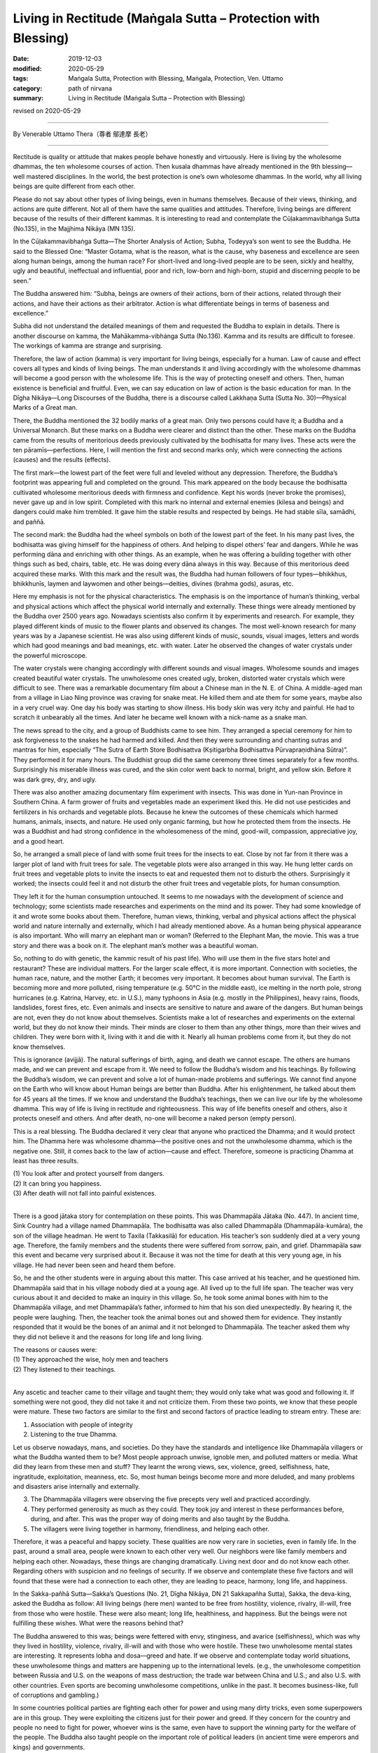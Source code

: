 ===============================================================================
Living in Rectitude (Maṅgala Sutta – Protection with Blessing)
===============================================================================

:date: 2019-12-03
:modified: 2020-05-29
:tags: Maṅgala Sutta, Protection with Blessing, Maṅgala, Protection, Ven. Uttamo
:category: path of nirvana
:summary: Living in Rectitude (Maṅgala Sutta – Protection with Blessing)

revised on 2020-05-29

------

By Venerable Uttamo Thera（尊者 鄔達摩 長老）

------

Rectitude is quality or attitude that makes people behave honestly and virtuously. Here is living by the wholesome dhammas, the ten wholesome courses of action. Then kusala dhammas have already mentioned in the 9th blessing—well mastered disciplines. In the world, the best protection is one’s own wholesome dhammas. In the world, why all living beings are quite different from each other.

Please do not say about other types of living beings, even in humans themselves. Because of their views, thinking, and actions are quite different. Not all of them have the same qualities and attitudes. Therefore, living beings are different because of the results of their different kammas. It is interesting to read and contemplate the Cūḷakamma­vibhaṅga Sutta (No.135), in the Majjhima Nikāya (MN 135).

In the Cūḷakammavibhaṅga Sutta—The Shorter Analysis of Action; Subha, Todeyya’s son went to see the Buddha. He said to the Blessed One: “Master Gotama, what is the reason, what is the cause, why baseness and excellence are seen along human beings, among the human race? For short-lived and long-lived people are to be seen, sickly and healthy, ugly and beautiful, ineffectual and influential, poor and rich, low-born and high-born, stupid and discerning people to be seen.”

The Buddha answered him: “Subha, beings are owners of their actions, born of their actions, related through their actions, and have their actions as their arbitrator. Action is what differentiate beings in terms of baseness and excellence.”

Subha did not understand the detailed meanings of them and requested the Buddha to explain in details. There is another discourse on kamma, the Mahākamma-vibhȧnga Sutta (No.136). Kamma and its results are difficult to foresee. The workings of kamma are strange and surprising.

Therefore, the law of action (kamma) is very important for living beings, especially for a human. Law of cause and effect covers all types and kinds of living beings. The man understands it and living accordingly with the wholesome dhammas will become a good person with the wholesome life. This is the way of protecting oneself and others. Then, human existence is beneficial and fruitful. Even, we can say education on law of action is the basic education for man. In the Dīgha Nikāya—Long Discourses of the Buddha, there is a discourse called Lakkhaṇa Sutta (Sutta No. 30)—Physical Marks of a Great man.

There, the Buddha mentioned the 32 bodily marks of a great man. Only two persons could have it; a Buddha and a Universal Monarch. But these marks on a Buddha were clearer and distinct than the other. These marks on the Buddha came from the results of meritorious deeds previously cultivated by the bodhisatta for many lives. These acts were the ten pāramīs—perfections. Here, I will mention the first and second marks only, which were connecting the actions (causes) and the results (effects).

The first mark—the lowest part of the feet were full and leveled without any depression. Therefore, the Buddha’s footprint was appearing full and completed on the ground. This mark appeared on the body because the bodhisatta cultivated wholesome meritorious deeds with firmness and confidence. Kept his words (never broke the promises), never gave up and in low spirit. Completed with this mark no internal and external enemies (kilesa and beings) and dangers could make him trembled. It gave him the stable results and respected by beings. He had stable sīla, samādhi, and paññā.

The second mark: the Buddha had the wheel symbols on both of the lowest part of the feet. In his many past lives, the bodhisatta was giving himself for the happiness of others. And helping to dispel others’ fear and dangers. While he was performing dāna and enriching with other things. As an example, when he was offering a building together with other things such as bed, chairs, table, etc. He was doing every dāna always in this way. Because of this meritorious deed acquired these marks. With this mark and the result was, the Buddha had human followers of four types—bhikkhus, bhikkhunīs, laymen and laywomen and other beings—deities, divines (brahma gods), asuras, etc.

Here my emphasis is not for the physical characteristics. The emphasis is on the importance of human’s thinking, verbal and physical actions which affect the physical world internally and externally. These things were already mentioned by the Buddha over 2500 years ago. Nowadays scientists also confirm it by experiments and research. For example, they played different kinds of music to the flower plants and observed its changes. The most well-known research for many years was by a Japanese scientist. He was also using different kinds of music, sounds, visual images, letters and words which had good meanings and bad meanings, etc. with water. Later he observed the changes of water crystals under the powerful microscope.

The water crystals were changing accordingly with different sounds and visual images. Wholesome sounds and images created beautiful water crystals. The unwholesome ones created ugly, broken, distorted water crystals which were difficult to see. There was a remarkable documentary film about a Chinese man in the N. E. of China. A middle-aged man from a village in Liao Ning province was craving for snake meat. He killed them and ate them for some years, maybe also in a very cruel way. One day his body was starting to show illness. His body skin was very itchy and painful. He had to scratch it unbearably all the times. And later he became well known with a nick-name as a snake man.

The news spread to the city, and a group of Buddhists came to see him. They arranged a special ceremony for him to ask forgiveness to the snakes he had harmed and killed. And then they were surrounding and chanting sutras and mantras for him, especially “The Sutra of Earth Store Bodhisattva (Kṣitigarbha Bodhisattva Pūrvapraṇidhāna Sūtra)”. They performed it for many hours. The Buddhist group did the same ceremony three times separately for a few months. Surprisingly his miserable illness was cured, and the skin color went back to normal, bright, and yellow skin. Before it was dark grey, dry, and ugly.

There was also another amazing documentary film experiment with insects. This was done in Yun-nan Province in Southern China. A farm grower of fruits and vegetables made an experiment liked this. He did not use pesticides and fertilizers in his orchards and vegetable plots. Because he knew the outcomes of these chemicals which harmed humans, animals, insects, and nature. He used only organic farming, but how he protected them from the insects. He was a Buddhist and had strong confidence in the wholesomeness of the mind, good-will, compassion, appreciative joy, and a good heart.

So, he arranged a small piece of land with some fruit trees for the insects to eat. Close by not far from it there was a larger plot of land with fruit trees for sale. The vegetable plots were also arranged in this way. He hung letter cards on fruit trees and vegetable plots to invite the insects to eat and requested them not to disturb the others. Surprisingly it worked; the insects could feel it and not disturb the other fruit trees and vegetable plots, for human consumption.

They left it for the human consumption untouched. It seems to me nowadays with the development of science and technology; some scientists made researches and experiments on the mind and its power. They had some knowledge of it and wrote some books about them. Therefore, human views, thinking, verbal and physical actions affect the physical world and nature internally and externally, which I had already mentioned above. As a human being physical appearance is also important. Who will marry an elephant man or woman? (Referred to the Elephant Man, the movie. This was a true story and there was a book on it. The elephant man’s mother was a beautiful woman.

So, nothing to do with genetic, the kammic result of his past life). Who will use them in the five stars hotel and restaurant? These are individual matters. For the larger scale effect, it is more important. Connection with societies, the human race, nature, and the mother Earth; it becomes very important. It becomes about human survival. The Earth is becoming more and more polluted, rising temperature (e.g. 50°C in the middle east), ice melting in the north pole, strong hurricanes (e.g. Katrina, Harvey, etc. in U.S.), many typhoons in Asia (e.g. mostly in the Philippines), heavy rains, floods, landslides, forest fires, etc. Even animals and insects are sensitive to nature and aware of the dangers. But human beings are not, even they do not know about themselves. Scientists make a lot of researches and experiments on the external world, but they do not know their minds. Their minds are closer to them than any other things, more than their wives and children. They were born with it, living with it and die with it. Nearly all human problems come from it, but they do not know themselves.

This is ignorance (avijjā). The natural sufferings of birth, aging, and death we cannot escape. The others are humans made, and we can prevent and escape from it. We need to follow the Buddha’s wisdom and his teachings. By following the Buddha’s wisdom, we can prevent and solve a lot of human-made problems and sufferings. We cannot find anyone on the Earth who will know about Human beings are better than Buddha. After his enlightenment, he talked about them for 45 years all the times. If we know and understand the Buddha’s teachings, then we can live our life by the wholesome dhamma. This way of life is living in rectitude and righteousness. This way of life benefits oneself and others, also it protects oneself and others. And after death, no-one will become a naked person (empty person).

This is a real blessing. The Buddha declared it very clear that anyone who practiced the Dhamma; and it would protect him. The Dhamma here was wholesome dhamma—the positive ones and not the unwholesome dhamma, which is the negative one. Still, it comes back to the law of action—cause and effect. Therefore, someone is practicing Dhamma at least has three results.

| (1) You look after and protect yourself from dangers.
| (2) It can bring you happiness.
| (3) After death will not fall into painful existences.
| 

There is a good jātaka story for contemplation on these points. This was Dhammapāla Jātaka (No. 447). In ancient time, Sink Country had a village named Dhammapāla. The bodhisatta was also called Dhammapāla (Dhammapāla-kumāra), the son of the village headman. He went to Taxila (Takkasilā) for education. His teacher’s son suddenly died at a very young age. Therefore, the family members and the students there were suffered from sorrow, pain, and grief. Dhammapāla saw this event and became very surprised about it. Because it was not the time for death at this very young age, in his village. He had never been seen and heard them before.

So, he and the other students were in arguing about this matter. This case arrived at his teacher, and he questioned him. Dhammapāla said that in his village nobody died at a young age. All lived up to the full life span. The teacher was very curious about it and decided to make an inquiry in this village. So, he took some animal bones with him to the Dhammapāla village, and met Dhammapāla’s father, informed to him that his son died unexpectedly. By hearing it, the people were laughing. Then, the teacher took the animal bones out and showed them for evidence. They instantly responded that it would be the bones of an animal and it not belonged to Dhammapāla. The teacher asked them why they did not believe it and the reasons for long life and long living.

| The reasons or causes were:
| (1) They approached the wise, holy men and teachers
| (2) They listened to their teachings.
| 

Any ascetic and teacher came to their village and taught them; they would only take what was good and following it. If something were not good, they did not take it and not criticize them. From these two points, we know that these people were mature. These two factors are similar to the first and second factors of practice leading to stream entry. These are:

(1) Association with people of integrity

(2) Listening to the true Dhamma.

Let us observe nowadays, mans, and societies. Do they have the standards and intelligence like Dhammapāla villagers or what the Buddha wanted them to be? Most people approach unwise, ignoble men, and polluted matters or media. What did they learn from these men and stuff? They learnt the wrong views, sex, violence, greed, selfishness, hate, ingratitude, exploitation, meanness, etc. So, most human beings become more and more deluded, and many problems and disasters arise internally and externally.

(3) The Dhammapāla villagers were observing the five precepts very well and practiced accordingly.

(4) They performed generosity as much as they could. They took joy and interest in these performances before, during, and after. This was the proper way of doing merits and also taught by the Buddha.

(5) The villagers were living together in harmony, friendliness, and helping each other.

Therefore, it was a peaceful and happy society. These qualities are now very rare in societies, even in family life. In the past, around a small area, people were known to each other very well. Our neighbors were like family members and helping each other. Nowadays, these things are changing dramatically. Living next door and do not know each other. Regarding others with suspicion and no feelings of security. If we observe and contemplate these five factors and will found that these were had a connection to each other, they are leading to peace, harmony, long life, and happiness.

In the Sakka-pañhā Sutta—Sakka’s Questions (No. 21, Dīgha Nikāya, DN 21 Sakkapañha Sutta), Sakka, the deva-king, asked the Buddha as follow: All living beings (here men) wanted to be free from hostility, violence, rivalry, ill-will, free from those who were hostile. These were also meant; long life, healthiness, and happiness. But the beings were not fulfilling these wishes. What were the reasons behind that?

The Buddha answered to this was; beings were fettered with envy, stinginess, and avarice (selfishness), which was why they lived in hostility, violence, rivalry, ill-will and with those who were hostile. These two unwholesome mental states are interesting. It represents lobha and dosa—greed and hate. If we observe and contemplate today world situations, these unwholesome things and matters are happening up to the international levels. (e.g., the unwholesome competition between Russia and U.S. on the weapons of mass destruction; the trade war between China and U.S.; and also U.S. with other countries. Even sports are becoming unwholesome competitions, unlike in the past. It becomes business-like, full of corruptions and gambling.)

In some countries political parties are fighting each other for power and using many dirty tricks, even some superpowers are in this group. They were exploiting the citizens just for their power and greed. If they concern for the country and people no need to fight for power, whoever wins is the same, even have to support the winning party for the welfare of the people. The Buddha also taught people on the important role of political leaders (in ancient time were emperors and kings) and governments.

Bad leaders and governments (i.e., immoral people), their behaviors and acts affect the citizens and nature and leading to dangers, such as drought, famine, wars, and diseases, etc. Regarding these disasters, even the Buddha said that people would not believe him what he had said. This point was not difficult to understand. Even most human beings do not understand themselves. To understand and see these things which are not within their knowledge. Human knowledge is very limited.

If we observe and contemplate the provinces of economics and sciences/technologies, there are also problems created by some economists and scientists. The main problems are unsustainable economic policies and scientific inventions. The main culprit is craving, greed, over-indulgence (taṇhā) with ignorance or deluded mind, which cannot discern things. These are our greatest enemies, the inner ones. More destructive than any external one, even than natural disasters which are also caused by these enemies.

Greed, hatred, and delusion (wrong views) are the weapons of mass destruction (WMD), and not Saddam Hussein or Gaddafi or Osama bin Laden or other people. They are already inside us or in each one of us. If writing about the current situation on nature, politics, economics and science and technology, and there are a lot of problems in these provinces. If we study, observe and contemplate and can see them very clear.

The Buddha said that the source of suffering was greed __ craving (It including hatred for sure, both as the two sides of a coin). Combine with wrong views, and it becomes WMD. But humans take them as their best friends. They are nourishing and developing them in their whole lives. Many years ago, there was a Hollywood movie called “The Man with the X-ray eyes”. The actor was Ray Milland, who was a scientist in it. He was researching a chemical liquid which could be used as the X-ray. After he had found it and used it on himself. He was using it as an eye-drop. What he found out was made him happy and a lot of joy.

He could see men and women naked bodies after using some drops. At the beginning, with desire and craving, he was happy with it. In the long run, it caused a problem and distraction like a drug addict. After sometimes, by using the x-ray eye drops, his eyes were starting showing the signs of degeneration. He could not see naked women anymore and instead of their skeletons. And then later he only saw the bright light. This made him unbearable and ended up destroying his own eyes. There are some important and valuable lessons we can gain from it. The scientist’s motivation was not good.

In the same way some economic policies and scientific researches and inventions were not good. It brought up more problems than solved the problems because these were based on greed and selfishness. There is a lot of envy and avarice going on in politics, economics, and knowledge on science and technology. There is also protectionism on economics and sharing of knowledge. These are the signs of greed and selfishness, which lead to distrust and disharmony among countries, and problems.

Greed never brings satisfaction and happiness. If greed is greater and greater, it brings more problems and sufferings. It is like a balloon if put in more and more air and it bigger and bigger. With over limit and then it

explodes. We can see the effects of human greed and craving on earth, in societies and nature. Climate changes and the temperature rising is now close to the limits. Therefore, we saw a lot of natural disasters. Hurricane Harvey was a very good example (i.e., happened in America in 2018). And then, we heard and knew some human health problems connecting with food chains which were polluted by chemicals and other pollution (i.e., air, water, etc.).

Now even we heard some news about young girls as young as ten years old had childbirths. Even these kinds of things mentioned by the Buddha a long time ago and difficult to believe it. Now it comes true. It is important to know roughly about our inner enemies of greed, hatred, and delusion (ignorance). If we like something, then it becomes greed and do not like it and becomes hatred (aversion).

So, hatred can be grouped into greed. We do things blindly because we do not know the outcomes of it. This is ignorance or delusion. Greed and hatred go with delusion(ignorance). In the beginning, ignorance is leading to greed or hatred. If we used to it and it becomes a habit, and even knowing the outcome, we cannot stop it. Then we are led by greed or hatred; even we know the outcomes, as an example, someone addicted to drugs.

The Buddha gave a simile (there are many) for greed, craving, and clinging as a drop of honey on the edge of a very sharp razor blade. Sensual pleasures are like this. If we are with a very strong desire to enjoy the pleasant feeling and licking the honey, then we will encounter great suffering. Therefore, restraint of the senses brings peace and happiness to the human race. Overusing it or indulgence with it will burn us like fire. The story of the man with the x-rayed eyes reminded politicians, economists, and scientists how to use their powers and knowledge for the human race.

------

revised on 2020-05-29; cited from https://oba.org.tw/viewtopic.php?f=22&t=4702&p=36958#p36958 (posted on 2019-11-18)

------

- `Content <{filename}content-of-protection-with-blessings%zh.rst>`__ of "Maṅgala Sutta – Protection with Blessing"

------

- `Content <{filename}../publication-of-ven-uttamo%zh.rst>`__ of Publications of Ven. Uttamo

------

**According to the translator— Ven. Uttamo's words, this is strictly for free distribution only, as a gift of Dhamma—Dhamma Dāna. You may re-format, reprint, translate, and redistribute this work in any medium.**

..
  2020-05-29 rev. the 1st proofread by bhante
  2019-12-03  create rst